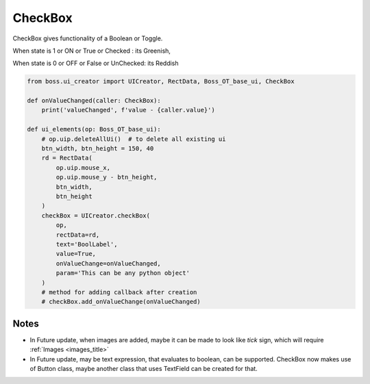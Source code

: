 .. _checkBox_title:

CheckBox
==========

CheckBox gives functionality of a Boolean or Toggle.

When state is 1 or ON  or True  or Checked  : its Greenish,  

When state is 0 or OFF or False or UnChecked: its Reddish

.. code-block:: python

   from boss.ui_creator import UICreator, RectData, Boss_OT_base_ui, CheckBox

   def onValueChanged(caller: CheckBox):
       print('valueChanged', f'value - {caller.value}')

   def ui_elements(op: Boss_OT_base_ui):
       # op.uip.deleteAllUi()  # to delete all existing ui
       btn_width, btn_height = 150, 40
       rd = RectData(
           op.uip.mouse_x,
           op.uip.mouse_y - btn_height,
           btn_width,
           btn_height
       )
       checkBox = UICreator.checkBox(
           op,
           rectData=rd,
           text='BoolLabel',
           value=True,
           onValueChange=onValueChanged,
           param='This can be any python object'
       )
       # method for adding callback after creation
       # checkBox.add_onValueChange(onValueChanged)

Notes
--------

* In Future update, when images are added, maybe it can be made to look like *tick* sign,
  which will require :ref:`Images <images_title>`   
* In Future update, may be text expression, that evaluates to boolean, can be supported.
  CheckBox now makes use of Button class, maybe another class that uses TextField can be created for that.
